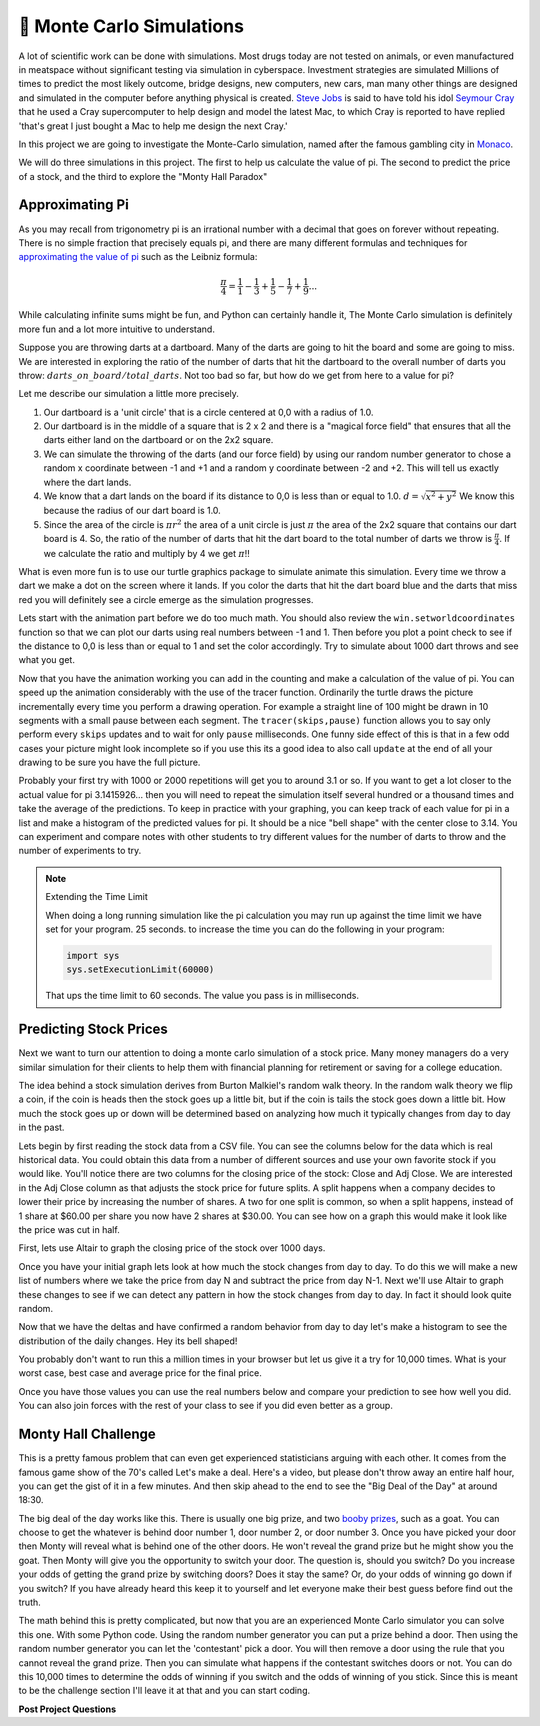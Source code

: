 🤔 Monte Carlo Simulations
============================

A lot of scientific work can be done with simulations.  Most drugs today are not tested on animals, or even manufactured in meatspace without significant testing via simulation in cyberspace. Investment strategies are simulated Millions of times to predict the most likely outcome, bridge designs, new computers, new cars, man many other things are designed and simulated in the computer before anything physical is created.  `Steve Jobs <https://en.wikipedia.org/wiki/Steve_Jobs>`_ is said to have told his idol `Seymour Cray <https://en.wikipedia.org/wiki/Seymour_Cray>`_ that he used a Cray supercomputer to help design and model the latest Mac, to which Cray is reported to have replied 'that's great I just bought a Mac to help me design the next Cray.'

In this project we are going to investigate the Monte-Carlo simulation, named after the famous gambling city in `Monaco <https://www.google.com/maps/place/Monte+Carlo,+Monaco-Ville,+Monaco/@43.7261188,7.2865825,11z/data=!4m5!3m4!1s0x12cdc287dedfadcd:0xee15296ed95b686c!8m2!3d43.7400718!4d7.4266436>`_.  

We will do three simulations in this project.  The first to help us calculate the value of pi. The second to predict the price of a stock, and the third to explore the "Monty Hall Paradox"

Approximating Pi
----------------

As you may recall from trigonometry pi is an irrational number with a decimal that goes on forever without repeating.  There is no simple fraction that precisely equals pi, and there are many different formulas and techniques for `approximating the value of pi <https://en.wikipedia.org/wiki/Approximations_of_%CF%80#Practical_approximations>`_ such as the Leibniz formula:

.. math::

    \frac{\pi}{4} = \frac{1}{1} - \frac{1}{3} + \frac{1}{5} - \frac{1}{7} + \frac{1}{9} ...

While calculating infinite sums might be fun, and Python can certainly handle it, The Monte Carlo simulation is definitely more fun and a lot more intuitive to understand.

Suppose you are throwing darts at a dartboard.  Many of the darts are going to hit the board and some are going to miss.  We are interested in exploring the ratio of the number of darts that hit the dartboard to the overall number of darts you throw:  :math:`darts\_on\_board / total\_darts`.  Not too bad so far, but how do we get from here to a value for pi?

Let me describe our simulation a little more precisely.

1.  Our dartboard is a 'unit circle' that is a circle centered at 0,0 with a radius of 1.0.
2.  Our dartboard is in the middle of a square that is 2 x 2 and there is a "magical force field" that ensures that all the darts either land on the dartboard or on the 2x2 square.
3.  We can simulate the throwing of the darts (and our force field) by using our random number generator to chose a random x coordinate between -1 and +1 and a random y coordinate between -2 and +2.  This will tell us exactly where the dart lands.
4.  We know that a dart lands on the board if its distance to 0,0 is less than or equal to 1.0.  :math:`d = \sqrt{x^2 + y^2}`  We know this because the radius of our dart board is 1.0.
5. Since the area of the circle is :math:`\pi r^2` the area of a unit circle is just :math:`\pi` the area of the 2x2 square that contains our dart board is 4. So, the ratio of the number of darts that hit the dart board to the total number of darts we throw is :math:`\frac{\pi}{4}`.  If we calculate the ratio and multiply by 4 we get :math:`\pi`!!

What is even more fun is to use our turtle graphics package to simulate animate this simulation.  Every time we throw a dart we make a dot on the screen where it lands.  If you color the darts that hit the dart board blue and the darts that miss red you will definitely see a circle emerge as the simulation progresses.

Lets start with the animation part before we do too much math.  You should also review the ``win.setworldcoordinates`` function so that we can plot our darts using real numbers between -1 and 1.  Then before you plot a point check to see if the distance to 0,0 is less than or equal to 1 and set the color accordingly.
Try to simulate about 1000 dart throws and see what you get.

.. activecode:: act_monte_1
    :nocodelens:

    #your code here
    # recommend myturtle.tracer(12,25) for faster animation


Now that you have the animation working you can add in the counting and make a calculation of the value of pi.  You can speed up the animation considerably with the use of the tracer function.  Ordinarily the turtle draws the picture incrementally every time you perform a drawing operation.  For example a straight line of 100 might be drawn in 10 segments with a small pause between each segment.  The ``tracer(skips,pause)`` function allows you to say only perform every ``skips`` updates and to wait for only ``pause`` milliseconds.  One funny side effect of this is that in a few odd cases your picture might look incomplete so if you use this its a good idea to also call ``update`` at the end of all your drawing to be sure you have the full picture.


.. activecode:: act_monte_2
    :nocodelens:


Probably your first try with 1000 or 2000 repetitions will get you to around 3.1 or so.  If you want to get a lot closer to the actual value for pi 3.1415926... then you will need to repeat the simulation itself several hundred  or a thousand times and take the average of the predictions.  To keep in practice with your graphing, you can keep track of each value for pi in a list and make a histogram of the predicted values for pi.  It should be a nice "bell shape" with the center close to 3.14.   You can experiment and compare notes with other students to try different values for the number of darts to throw and the number of experiments to try.

.. note:: Extending the Time Limit

    When doing a long running simulation like the pi calculation you may run up against the time limit we have set for your program.  25 seconds.  to increase the time you can do the following in your program:

    .. code-block:: python
        
        import sys
        sys.setExecutionLimit(60000)

    That ups the time limit to 60 seconds.  The value you pass is in milliseconds.


.. activecode:: act_monte_3



Predicting Stock Prices
-----------------------

Next we want to turn our attention to doing a monte carlo simulation of a stock price.  Many money managers do a very similar simulation for their clients to help them with financial planning for retirement or saving for a college education.

The idea behind a stock simulation derives from Burton Malkiel's random walk theory.  In the random walk theory we flip a coin, if the coin is heads then the stock goes up a little bit, but if the coin is tails the stock goes down a little bit.  How much the stock goes up or down will be determined based on analyzing how much it typically changes from day to day in the past.

Lets begin by first reading the stock data from a CSV file.  You can see the columns below for the data which is real historical data.  You could obtain this data from a number of different sources and use your own favorite stock if you would like.  You'll notice there are two columns for the closing price of the stock:  Close and Adj Close.  We are interested in the Adj Close column as that adjusts the stock price for future splits.  A split happens when a company decides to lower their price by increasing the number of shares.  A two for one split is common, so when a split happens, instead of 1 share at $60.00 per share you now have 2 shares at $30.00.  You can see how on a graph this would make it look like the price was cut in half.

.. datafile:: AAPL_train.csv
    :fromfile: AAPL_train.csv


First, lets use Altair to graph the closing price of the stock over 1000 days.

.. activecode:: act_monte_4
    :nocodelens:

Once you have your initial graph lets look at how much the stock changes from day to day.  To do this we will make a new list of numbers where we take the price from day N and subtract the price from day N-1.   Next we'll use Altair to graph these changes to see if we can detect any pattern in how the stock changes from day to day.  In fact it should look quite random.  

.. activecode:: act_monte_5
    :nocodelens:


Now that we have the deltas and have confirmed a random behavior from day to day let's make a histogram to see the distribution of the daily changes.  Hey its bell shaped!

.. activecode:: act_monte_6
    :nocodelens:

 Now we will compute some statistics -- the mean change from day to day as well as the standard deviation of the changes.  We want to know the standard deviation because we will use that to determine how much our stock might go up or down on any given day. You should get a mean of about 0.03 and a standard deviation of 0.548


 **Let's Predict**

 Armed with the information from above we can make predictions for the next 250 days.  We have the real data for the next 250 days below so we can see how accurate we are.  To do this we'll use the ``random.gauss`` function from the random module.  This function returns a random number where the numbers are distributed according to a bell shaped curve, that is most of the numbers will be close the mean and some will be closer to the boundaries defined by our standard deviation.  The gauss function takes two parameters: the mean si first and the standard deviation is next.

 To predict the next 250 days we'll take the closing price of our last day as the starting point and then add whatever value we get from our call to ``random.gauss(mean,std)``  This gives us a prediction for the next day. To predict the day after we use the first predicted value as our starting point and then add a random amount to that.  We can repeat this 250 times to get our final prediction.

 When professional money managers do this they will run the calculation a few hundred thousand times or even a million times and they will keep track of the worst case -- that is the lowest closing price at the end of the 250 day period, the best case -- the highest closing price at the end of the 250 day period, and the median case.  That is the closing price that falls in the middle of all the possible closing prices.

You probably don't want to run this a million times in your browser but let us give it a try for 10,000 times.  What is your worst case, best case and average price for the final price.

.. activecode:: act_monte_7


Once you have those values you can use the real numbers below and compare your prediction to see how well you did.   You can also join forces with the rest of your class to see if you did even better as a group.


.. datafile:: AAPL_test.csv
    :fromfile: AAPL_test.csv






Monty Hall Challenge
--------------------

This is a pretty famous problem that can even get experienced statisticians arguing with each other.  It comes from the famous game show of the 70's called Let's make a deal.  Here's a video, but please don't throw away an entire half hour, you can get the gist of it in a few minutes.  And then skip ahead to the end to see the "Big Deal of the Day" at around 18:30.

.. youtube:: 5-pEPE4LCFE
    :height: 315
    :width: 420
    :align: left


The big deal of the day works like this. There is usually one big prize, and  two `booby prizes <https://en.wikipedia.org/wiki/Booby_prize>`_, such as a goat. You can choose to get the whatever is behind door number 1, door number 2, or door number 3.  Once you have picked your door then Monty will reveal what is behind one of the other doors.  He won't reveal the grand prize but he might show you the goat.  Then Monty will give you the opportunity to switch your door.  The question is, should you switch?  Do you increase your odds of getting the grand prize by switching doors?  Does it stay the same?  Or, do your odds of winning go down if you switch?  If you have already heard this keep it to yourself and let everyone make their best guess before find out the truth.

The math behind this is pretty complicated, but now that you are an experienced Monte Carlo simulator you can solve this one. With some Python code.  Using the random number generator you can put a prize behind a door.  Then using the random number generator you can let the 'contestant' pick a door.  You will then remove a door using the rule that you cannot reveal the grand prize.  Then you can simulate what happens if the contestant switches doors or not.  You can do this 10,000 times to determine the odds of winning if you switch and the odds of winning of you stick. Since this is meant to be the challenge section I'll leave it at that and you can start coding.

.. activecode:: act_monte_8


**Post Project Questions**

.. poll:: LearningZone_10b
    :option_1: Comfort Zone
    :option_2: Learning Zone
    :option_3: Panic Zone

    During this project I was primarily in my...

.. poll:: Time_10b
    :option_1: Very little time
    :option_2: A reasonable amount of time
    :option_3: More time than is reasonable

    Completing this project took...

.. poll:: TaskValue_10b
    :option_1: Don't seem worth learning
    :option_2: May be worth learning
    :option_3: Are definitely worth learning

    Based on my own interests and needs, the things taught in this project...

.. poll:: Expectancy_10b
    :option_1: Definitely within reach
    :option_2: Within reach if I try my hardest
    :option_3: Out of reach no matter how hard I try

    For me to master the things taught in this project feels...
    